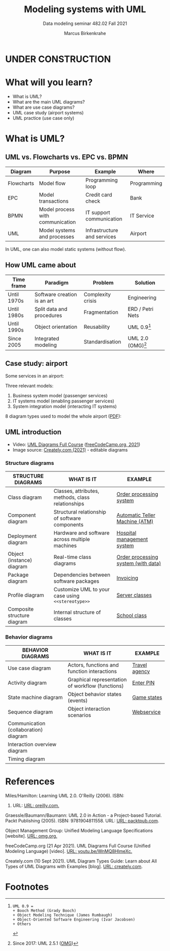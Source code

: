 #+TITLE:Modeling systems with UML
#+AUTHOR:Marcus Birkenkrahe
#+SUBTITLE: Data modeling seminar 482.02 Fall 2021
#+STARTUP: overview
#+OPTIONS: toc:1 num:nil ^:nil
#+INFOJS_OPT: :view:info
* UNDER CONSTRUCTION

  [[./img/underconstruction.gif]]

* What will you learn?

  * What is UML?
  * What are the main UML diagrams?
  * What are use case diagrams?
  * UML case study (airport systems)
  * UML practice (use case only)

* What is UML?

** UML vs. Flowcharts vs. EPC vs. BPMN

   | Diagram    | Purpose                          | Example                     | Where       |
   |------------+----------------------------------+-----------------------------+-------------|
   | Flowcharts | Model flow                       | Programming loop            | Programming |
   | EPC        | Model transactions               | Credit card check           | Bank        |
   | BPMN       | Model process with communication | IT support communication    | IT Service  |
   | UML        | Model systems and processes      | Infrastructure and services | Airport     |

   In UML, one can also model static systems (without flow).

** How UML came about

   | Time frame  | Paradigm                    | Problem           | Solution         |
   |-------------+-----------------------------+-------------------+------------------|
   | Until 1970s | Software creation is an art | Complexity crisis | Engineering      |
   | Until 1980s | Split data and procedures   | Fragmentation     | ERD / Petri Nets |
   | Until 1990s | Object orientation          | Reusability       | UML 0.9[fn:1]    |
   | Since 2005  | Integrated modeling         | Standardisation   | UML 2.0 (OMG)[fn:2]    |

** Case study: airport

   Some services in an airport:

   #+attr_html: :width 400px
   [[./img/airport.png]]


   Three relevant models:
   1) Business system model (passenger services)
   2) IT systems model (enabling passenger services)
   3) System integration model (interacting IT systems)

   #+attr_html: :width 400px
   [[./img/airport1.png]]

   8 diagram types used to model the whole airport ([[https://github.com/birkenkrahe/mod482/blob/main/11_uml/img/airport.pdf][PDF]]):

   #+attr_html: :width 400px
   [[./img/airport2.png]]

** UML introduction

   * Video: [[https://youtu.be/WnMQ8HlmeXc][UML Diagrams Full Course]] ([[video][freeCodeCamp.org, 2021]])
   * Image source: [[creately][Creately.com (2021)]] - editable diagrams

   #+attr_html: :width 600px
   [[./img/uml.png]]
   
*** Structure diagrams   

    | STRUCTURE DIAGRAMS          | WHAT IS IT                                        | EXAMPLE                             |
    |-----------------------------+---------------------------------------------------+-------------------------------------|
    | Class diagram               | Classes, attributes, methods, class relationships | [[https://github.com/birkenkrahe/mod482/blob/main/11_uml/img/class.png][Order processing system]]             |
    | Component diagram           | Structural relationship of software components    | [[https://github.com/birkenkrahe/mod482/blob/main/11_uml/img/component.png][Automatic Teller Machine (ATM)]]      |
    | Deployment diagram          | Hardware and software across multiple machines    | [[https://github.com/birkenkrahe/mod482/blob/main/11_uml/img/deployment.png][Hospital management system]]          |
    | Object (instance) diagram   | Real-time class diagrams                          | [[https://github.com/birkenkrahe/mod482/blob/main/11_uml/img/object.jpg][Order processing system (with data)]] |
    | Package diagram             | Dependencies between software packages            | [[https://github.com/birkenkrahe/mod482/blob/main/11_uml/img/package.jpg][Invoicing]]                           |
    | Profile diagram             | Customize UML to your case using ~<<stereotype>>~ | [[https://github.com/birkenkrahe/mod482/blob/main/11_uml/img/profile.png][Server classes]]                      |
    | Composite structure diagram | Internal structure of classes                     | [[https://github.com/birkenkrahe/mod482/blob/main/11_uml/img/composite.jpg][School class]]                        |

*** Behavior diagrams
    
    | BEHAVIOR DIAGRAMS                     | WHAT IS IT                                       | EXAMPLE       |
    |---------------------------------------+--------------------------------------------------+---------------|
    | Use case diagram                      | Actors, functions and function interactions      | [[https://github.com/birkenkrahe/mod482/blob/main/11_uml/img/usecase.jpg][Travel agency]] |
    | Activity diagram                      | Graphical representation of workflow (functions) | [[https://github.com/birkenkrahe/mod482/blob/main/11_uml/img/activity.jpg][Enter PIN]]     |
    | State machine diagram                 | Object behavior states (events)                  | [[https://github.com/birkenkrahe/mod482/blob/main/11_uml/img/state.png][Game states]]   |
    | Sequence diagram                      | Object interaction scenarios                     | [[https://github.com/birkenkrahe/mod482/blob/main/11_uml/img/sequence.svg][Webservice]]    |
    | Communication (collaboration) diagram |                                                  |               |
    | Interaction overview diagram          |                                                  |               |
    | Timing diagram                        |                                                  |               |
   
* References

  <<uml>> Miles/Hamilton: Learning UML 2.0. O'Reilly (2006). ISBN:
  9780596009823. URL: [[https://www.oreilly.com/library/view/learning-uml-20/0596009828/][URL: oreilly.com.]]

  <<packt>> Graessle/Baumann/Baumann: UML 2.0 in Action - a
  Project-based Tutorial. Packt Publishing
  (2005). ISBN: 9781904811558. URL: [[https://www.packtpub.com/product/uml-2-0-in-action-a-project-based-tutorial/9781904811558][URL: packtpub.com]].

  <<omg>> Object Management Group: Unified Modeling Language
  Specifications [website]. [[https://www.omg.org/spec/UML/2.5.1/About-UML/][URL: omg.org.]]

  <<video>> freeCodeCamp.org (21 Apr 2021). UML Diagrams Full Course
  (Unified Modeling Language) [video]. [[https://youtu.be/WnMQ8HlmeXc][URL: youtu.be/WnMQ8HlmeXc.]]

  <<creately>> Creately.com (10 Sept 2021). UML Diagram Types Guide:
  Learn about All Types of UML Diagrams with Examples [blog]. [[https://creately.com/blog/diagrams/uml-diagram-types-examples][URL:
  creately.com]].

* Footnotes

[fn:2]Since 2017: UML 2.5.1 ([[omg][OMG]])

[fn:1]
#+begin_example
UML 0.9 =
+ Booch Method (Grady Booch)
+ Object Modeling Technique (James Rumbaugh)
+ Object-Oriented Software Engineering (Ivar Jacobsen)
+ Others
#+end_example
